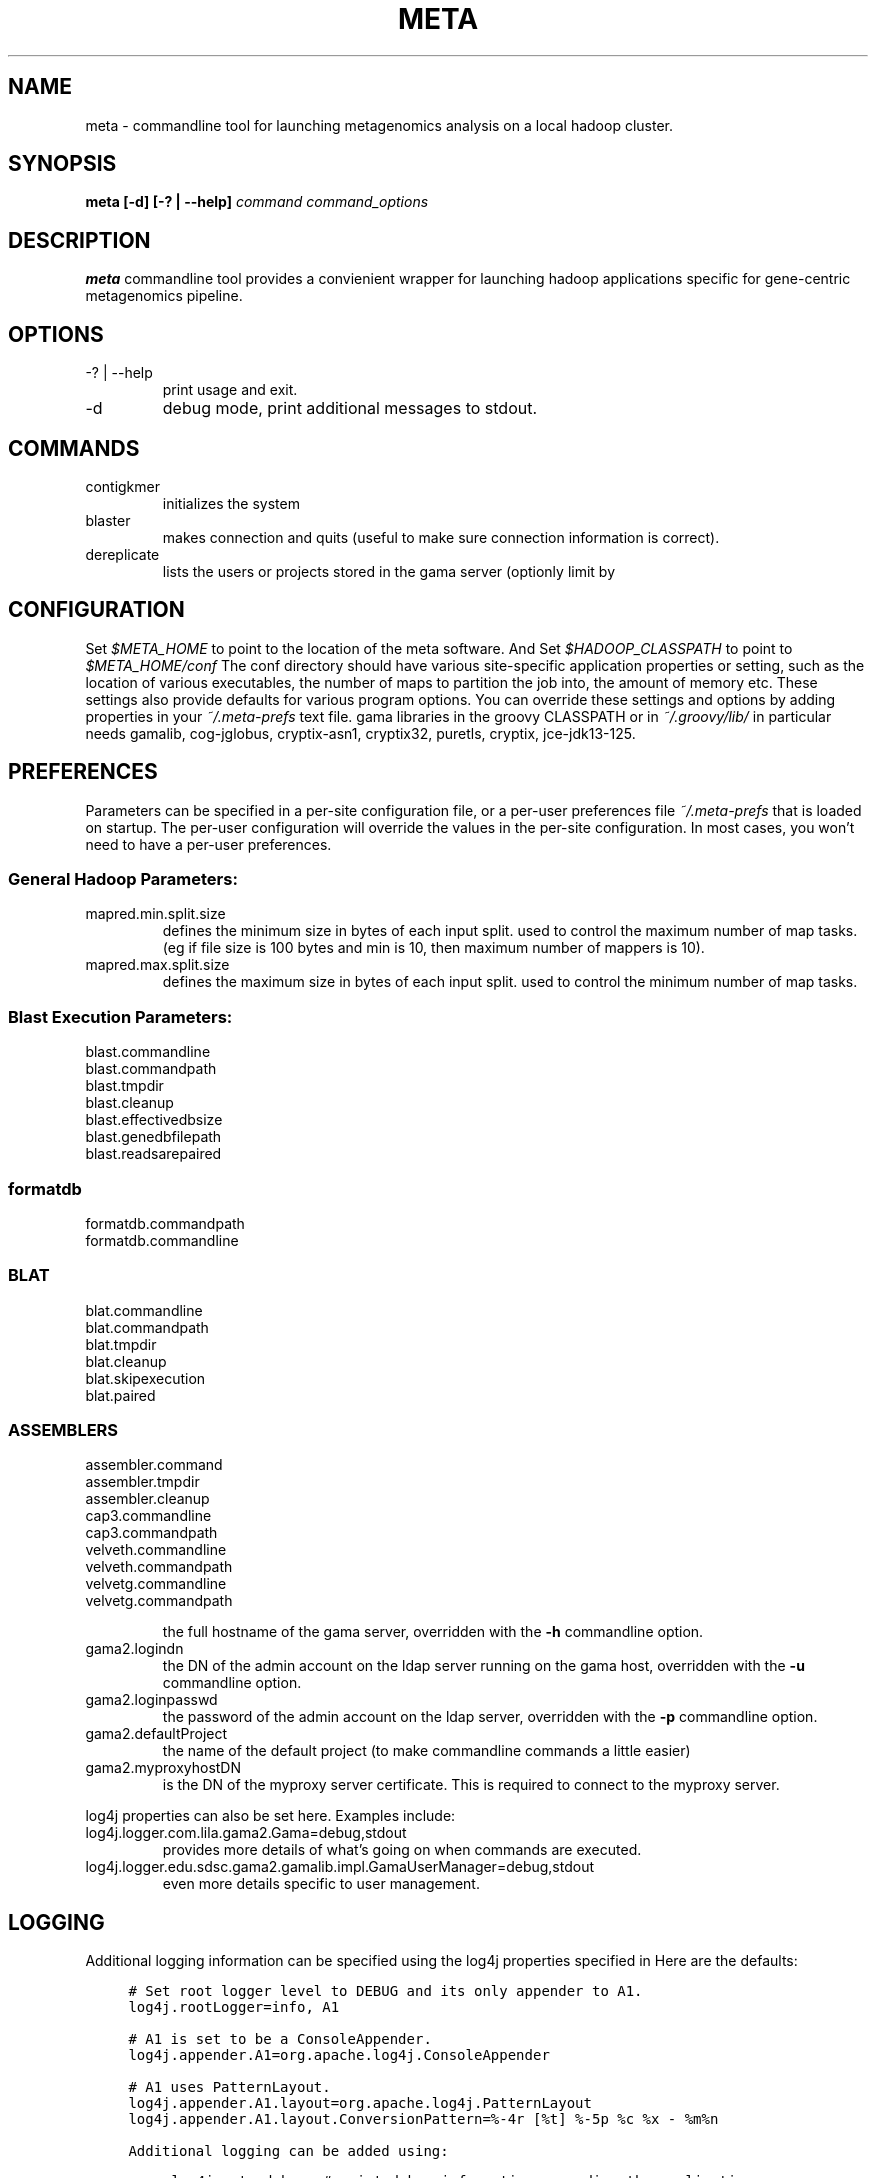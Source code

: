 .\"
.\" meta.1
.\"
.\" Process this file with
.\" groff -man -Tascii foo.1
.\"

.\" title and header definition
.TH META 1 "Joint Genomics Institute Metagenomics Software" Linux "Commandline Tools"
.\" section NAME
.SH NAME
meta \- commandline tool for launching metagenomics analysis on a local hadoop cluster.
.SH SYNOPSIS
.B meta [-d] [-? | --help]
.I command
.I command_options
.B
.SH DESCRIPTION
.B meta
commandline tool provides a convienient wrapper for launching hadoop applications specific for gene-centric metagenomics
pipeline.
.SH OPTIONS
.IP "-? | --help"
print usage and exit.
.IP -d
debug mode, print additional messages to stdout.
.SH COMMANDS
.IP contigkmer
initializes the system
.IP blaster
makes connection and quits (useful to make sure connection information is correct).
.IP dereplicate
lists the users or projects stored in the gama server (optionly limit by 

.SH CONFIGURATION
Set
.I $META_HOME
to point to the location of the meta software. And Set
.I $HADOOP_CLASSPATH
to point to
.I $META_HOME/conf
The conf directory should have various site-specific application properties or setting, such as the location
of various executables, the number of maps to partition the job into, the amount of memory etc.  These settings
also provide defaults for various program options.  You can override these settings and options by adding
properties in your
.I ~/.meta-prefs
text file. 
gama libraries in the groovy CLASSPATH or in 
.I ~/.groovy/lib/
in particular needs gamalib, cog-jglobus, cryptix-asn1, cryptix32, puretls,
cryptix, jce-jdk13-125.
.SH PREFERENCES
Parameters can be specified in a per-site configuration file, or a per-user preferences file
.I ~/.meta-prefs
that is loaded on startup.  The per-user configuration will override the values in the per-site
configuration.  In most cases, you won't need to have a per-user preferences.

.SS General Hadoop Parameters:


.IP mapred.min.split.size
defines the minimum size in bytes of each input split. used to control the maximum
number of map tasks.  (eg if file size is 100 bytes and min is 10, then maximum number
of mappers is 10).

.IP mapred.max.split.size
defines the maximum size in bytes of each input split.  used to control the minimum
number of map tasks.

.SS Blast Execution Parameters:
.IP blast.commandline
.IP blast.commandpath
.IP blast.tmpdir
.IP blast.cleanup
.IP blast.effectivedbsize
.IP blast.genedbfilepath
.IP blast.readsarepaired

.SS formatdb

.IP formatdb.commandpath
.IP formatdb.commandline

.SS BLAT

.IP blat.commandline
.IP blat.commandpath
.IP blat.tmpdir
.IP blat.cleanup
.IP blat.skipexecution
.IP blat.paired

.SS ASSEMBLERS

.IP assembler.command
.IP assembler.tmpdir
.IP assembler.cleanup
.IP cap3.commandline
.IP cap3.commandpath
.IP velveth.commandline
.IP velveth.commandpath
.IP velvetg.commandline
.IP velvetg.commandpath

the full hostname of the gama server, overridden with the 
.B -h
commandline option.
.IP gama2.logindn
the DN of the admin account on the ldap server running on the gama host, 
overridden with the 
.B -u 
commandline option.
.IP gama2.loginpasswd
the password of the admin account on the ldap server, overridden with the
.B -p 
commandline option.
.IP gama2.defaultProject
the name of the default project (to make commandline commands a little easier)
.IP gama2.myproxyhostDN 
is the DN of the myproxy server certificate.  This is required to connect to
the myproxy server.  
.P
log4j properties can also be set here.  Examples include:
.IP log4j.logger.com.lila.gama2.Gama=debug,stdout
provides more details of what's going on when commands are executed.
.IP log4j.logger.edu.sdsc.gama2.gamalib.impl.GamaUserManager=debug,stdout
even more details specific to user management.

.SH LOGGING
Additional logging information can be specified using the log4j properties
specified in
.B${HOME}/.meta-prefs
Here are the defaults:
.sp
.RS 4
.nf
\.ft C
# Set root logger level to DEBUG and its only appender to A1.
log4j.rootLogger=info, A1

# A1 is set to be a ConsoleAppender.
log4j.appender.A1=org.apache.log4j.ConsoleAppender

# A1 uses PatternLayout.
log4j.appender.A1.layout=org.apache.log4j.PatternLayout
log4j.appender.A1.layout.ConversionPattern=%-4r [%t] %-5p %c %x - %m%n
\.ft

Additional logging can be added using:
.sp
.RS 4
.nf
\.ft C
log4j.meta=debug  # print debug information regarding the application wrapper
log4j.logger.org.jgi.meta.contigkmer=debug
     # debug information for the contigkmer application
log4j.logger.org.jgi.meta.hadoop.input.FastaLineReader=debug
     # information on hadoop input reader for fasta files
log4j.logger.gov.jgi.meta.hadoop.map.BlastMapperGroupByGene=debug
\.ft

.SH EXAMPLES
The following are common examples:
.sp
.RS 4
.nf
\.ft C
# Create a new project,
% gama create project NEES "http://www\.neesit\.org/"

# create a new site under the NEES project,
% gama create site ucsd -P NEES "{'description': 'the site at UCSD'}"

\.ft

.SH DIAGNOSTICS
error conditions written to output.  if error occurs, command returns 1, otherwise returns 0
.SH BUGS
none (yet! :-)

.SH AUTHOR
Karan Bhatia (karan dot bhatia at gmail dot com)
.SH "SEE ALSO"
.BR groovysh (1)
